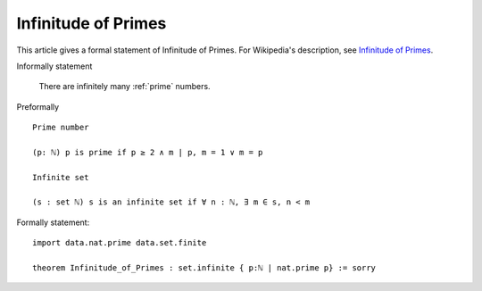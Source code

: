 Infinitude of Primes
--------------------

This article gives a formal statement of Infinitude of Primes.  For Wikipedia's
description, see
`Infinitude of Primes <https://en.wikipedia.org/wiki/Prime_number#Infiniteness>`_.

Informally statement

  There are infinitely many :ref:`prime` numbers.


Preformally ::

  Prime number

  (p: ℕ) p is prime if p ≥ 2 ∧ m | p, m = 1 ∨ m = p 
  
  Infinite set 

  (s : set ℕ) s is an infinite set if ∀ n : ℕ, ∃ m ∈ s, n < m


Formally statement::
  
  import data.nat.prime data.set.finite
    
  theorem Infinitude_of_Primes : set.infinite { p:ℕ | nat.prime p} := sorry

  
